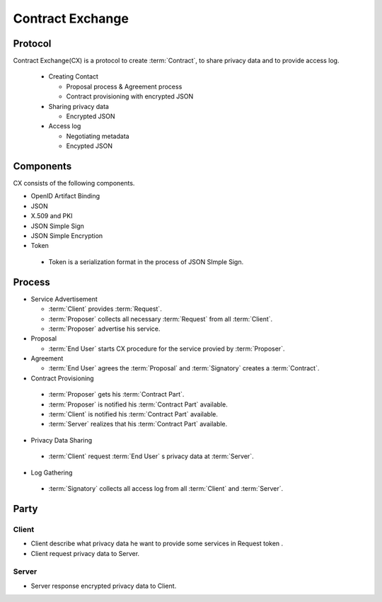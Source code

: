 .. _contract_exchange:

==================
Contract Exchange 
==================


Protocol
=================

Contract Exchange(CX) is a protocol to create :term:`Contract`, to share privacy data and to provide access log.

 - Creating Contact
  
   - Proposal process & Agreement process
   - Contract provisioning with encrypted JSON

 - Sharing privacy data

   - Encrypted JSON

 - Access log

   - Negotiating metadata
   - Encypted JSON

Components
===========

CX consists of the following components.

- OpenID Artifact Binding
- JSON
- X.509 and PKI
- JSON Simple Sign
- JSON Simple Encryption
- Token

 - Token is a serialization format in the process of JSON SImple Sign.


Process
========

- Service Advertisement
 
  - :term:`Client` provides :term:`Request`.
  - :term:`Proposer` collects all necessary :term:`Request` from all :term:`Client`.
  - :term:`Proposer` advertise his service.

- Proposal 

  - :term:`End User` starts CX procedure for the service provied by :term:`Proposer`.

- Agreement

  - :term:`End User` agrees the :term:`Proposal` and :term:`Signatory` creates a :term:`Contract`.

- Contract Provisioning

 - :term:`Proposer` gets his :term:`Contract Part`.
 - :term:`Proposer` is notified his :term:`Contract Part` available.
 - :term:`Client` is notified his :term:`Contract Part` available.
 - :term:`Server` realizes that  his :term:`Contract Part` available.

- Privacy Data Sharing

 - :term:`Client` request :term:`End User` s privacy data at :term:`Server`.

- Log Gathering

 - :term:`Signatory` collects all access log from all :term:`Client` and :term:`Server`.

Party
=====


Client
------

- Client describe what privacy data he want to provide some services in Request token .
- Client request privacy data to  Server.

.. graphviz::

   digraph {
      graph [ rankdir = LR ];
      Client [shape = box ,height=1.0 ,width=1.0];
      Server [shape = box ,height=1.0 ,width=1.0];
      "Privacy Data" [shape = hexagon];

      "Client" -> "Server" [label = "request(client id + contract id)"];
      "Server" -> "Privacy Data" [arrowhead="none"];
   }

Server
------

- Server response encrypted privacy data to Client.

.. graphviz::

   digraph {
      graph [ rankdir = LR ];
      Client [shape = box ,height=1.0 ,width=1.0];
      Server [shape = box ,height=1.0 ,width=1.0];
      "Privacy Data" [shape = hexagon];

      "Client" -> "Server" [label = "response(encypted privacy data)",arrowhead=none,arrowtail=normal];
      "Server" -> "Privacy Data" [arrowhead="none"];
   }

